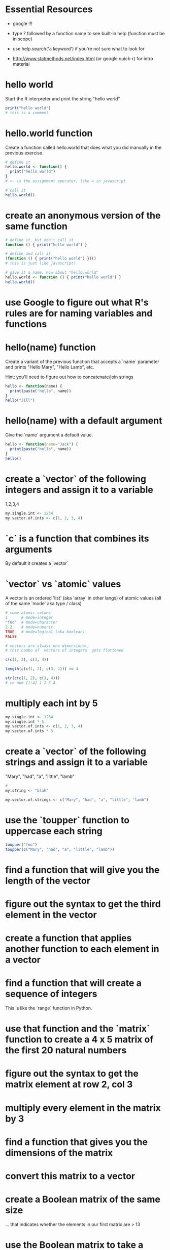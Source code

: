 * Essential Resources 
- google !!!

- type ? followed by a function name to see built-in help (function
  must be in scope)

- use help.search('a keyword') if you're not sure what to
  look for

- http://www.statmethods.net/index.html (or google quick-r) for intro material

* hello world
Start the R interpreter and print the string "hello world"

#+begin_src R
print("hello world") 
# this is a comment
#+end_src

* hello.world function
Create a function called hello.world that does what you did manually
in the previous exercise. 

#+begin_src R
# define it
hello.world <- function() { 
  print("hello world")
}
# <- is the assignment operator, like = in javascript

# call it 
hello.world()
#+end_src

* create an anonymous version of the same function
#+begin_src R
# define it, but don't call it
function () { print("hello world") }

# define and call it 
(function () { print("hello world") })()
# this is just like javascript!

# give it a name, how about "hello.world"
hello.world <- function () { print("hello world") }
hello.world()
#+end_src

* use Google to figure out what R's rules are for naming variables and functions
* hello(name) function
Create a variant of the previous function that accepts a `name`
parameter and prints "Hello Mary", "Hello Lamb", etc. 

Hint: you'll need to figure out how to concatenate/join strings

#+begin_src R
hello <- function(name) {
  print(paste("hello", name))
}
hello("Jill")

#+end_src

* hello(name) with a default argument
Give the `name` argument a default value.

#+begin_src R
hello <- function(name="Jack") {
  print(paste("hello", name))
}
hello()

#+end_src

* create a `vector` of the following integers and assign it to a variable
1,2,3,4
#+begin_src R
my.single.int <- 1234
my.vector.of.ints <- c(1, 2, 3, 4)
#+end_src
* `c` is a function that combines its arguments
By default it creates a `vector`
* `vector` vs `atomic` values 
A vector is an ordered 'list' (aka 'array' in other langs)
of atomic values (all of the same 'mode' aka type / class)
#+begin_src R
# some atomic values
1      # mode=integer
"foo"  # mode=character
2.2    # mode=numeric
TRUE   # mode=logical (aka boolean)
FALSE
#+end_src

#+begin_src R
# vectors are always one dimensional, 
# this combo of  vectors of integers  gets flattened 

c(c(1, 2), c(3, 4))

length(c(c(1, 2), c(3, 4))) == 4

str(c(c(1, 2), c(3, 4)))
# >> num [1:4] 1 2 3 4
#+end_src


* multiply each int by 5
#+begin_src R
my.single.int <- 1234
my.single.int * 5
my.vector.of.ints <- c(1, 2, 3, 4)
my.vector.of.ints * 5
#+end_src

* create a `vector` of the following strings and assign it to a variable
"Mary", "had", "a", "little", "lamb"

#+begin_src R
# 
my.string <- "blah"

my.vector.of.strings <- c("Mary", "had", "a", "little", "lamb")

#+end_src

* use the `toupper` function to uppercase each string
#+begin_src R
toupper("foo")
toupper(c("Mary", "had", "a", "little", "lamb"))
#+end_src

* find a function that will give you the length of the vector
* figure out the syntax to get the third element in the vector
* create a function that applies another function to each element in a vector
* find a function that will create a sequence of integers
This is like the `range` function in Python.
* use that function and the `matrix` function to create a 4 x 5 matrix of the first 20 natural numbers
* figure out the syntax to get the matrix element at row 2, col 3
* multiply every element in the matrix by 3 
* find a function that gives you the dimensions of the matrix
* convert this matrix to a vector
* create a Boolean matrix of the same size 
... that indicates whether the elements in our first matrix are > 13
* use the Boolean matrix to take a subset of our first matrix
... where the condition is true
... and where it is false
* what are the type and dimensions of the subset
* figure out how to create a random sample of 100 integers
* take a random sample of five elements from your first matrix
* find a way to sort the result of that sampling
* create a `list` that contains the letters of English and 
... and their position in the alphabet as separate fields

hint: letters is a constant built-in to R
* find the built-in dataset `swiss` and the help information about it
* what are the `type`, `dimensions`, `structure`, and `dimension names` of this dataset
* figure out how to access each column of this dataset individually
* show the first and last six elements of this dataset
hint: there are built in functions that will do this for you
* what are the types of the columns in `swiss`
* create a subset of swiss that only includes the columns Catholic and Fertility
* create a subset only showing the regions that are at least 50% Catholic
* use the functions that Isabella mentioned to examine the swiss data
* look at the `airquality` built-in dataset and create a subset without the NA Ozone values removed
* plot the various dimensions of the airquality dataset
* advanced exercise
  - work in groups to choose some line-based log data (like apache logs, syslog, etc.)
  - use `awk`, `perl`, `sed` or similar to select a subset (match a regular expression) and output csv
  - save the output into a csv file and then import into R
  - use what you've learnt so far to explore, summarize and plot the data 
